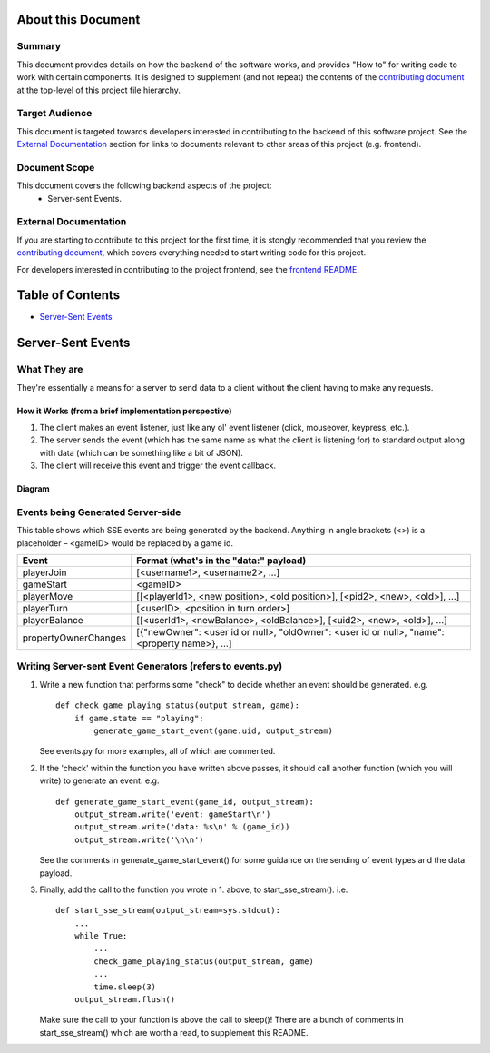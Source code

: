 About this Document
===================

Summary
-------

This document provides details on how the backend of the software works, and provides "How to" for writing code to work with certain components. It is designed to supplement (and not repeat) the contents of the `contributing document <../CONTRIBUTING.md>`_ at the top-level of this project file hierarchy.

Target Audience
---------------

This document is targeted towards developers interested in contributing to the backend of this software project. See the `External Documentation`_ section for links to documents relevant to other areas of this project (e.g. frontend).

Document Scope
--------------

This document covers the following backend aspects of the project:
  * Server-sent Events.

External Documentation
----------------------

If you are starting to contribute to this project for the first time, it is stongly recommended that you review the `contributing document <../CONTRIBUTING.md>`_, which covers everything needed to start writing code for this project.

For developers interested in contributing to the project frontend, see the `frontend README <../frontend/README.md>`_.

Table of Contents
=================

- `Server-Sent Events`_

Server-Sent Events
==================

What They are
-------------

They're essentially a means for a server to send data to a client without the client having to make any requests.

How it Works (from a brief implementation perspective)
~~~~~~~~~~~~~~~~~~~~~~~~~~~~~~~~~~~~~~~~~~~~~~~~~~~~~~

1. The client makes an event listener, just like any ol' event listener
   (click, mouseover, keypress, etc.).
2. The server sends the event (which has the same name as what the
   client is listening for) to standard output along with data (which
   can be something like a bit of JSON).
3. The client will receive this
   event and trigger the event callback.

Diagram
~~~~~~~

.. image:: ../documentation-images/sse_implementation.png

Events being Generated Server-side
----------------------------------

This table shows which SSE events are being generated by the backend. Anything
in angle brackets (<>) is a placeholder – <gameID> would be replaced by a
game id.

+----------------------+----------------------------------------------------------------------------------------------+
| Event                | Format (what's in the "data:" payload)                                                       |
+======================+==============================================================================================+
| playerJoin           | [<username1>, <username2>, …]                                                                |
+----------------------+----------------------------------------------------------------------------------------------+
| gameStart            | <gameID>                                                                                     |
+----------------------+----------------------------------------------------------------------------------------------+
| playerMove           | [[<playerId1>, <new position>, <old position>], [<pid2>, <new>, <old>], …]                   |
+----------------------+----------------------------------------------------------------------------------------------+
| playerTurn           | [<userID>, <position in turn order>]                                                         |
+----------------------+----------------------------------------------------------------------------------------------+
| playerBalance        | [[<userId1>, <newBalance>, <oldBalance>], [<uid2>, <new>, <old>], …]                         |
+----------------------+----------------------------------------------------------------------------------------------+
| propertyOwnerChanges | [{"newOwner": <user id or null>, "oldOwner": <user id or null>, "name": <property name>}, …] |
+----------------------+----------------------------------------------------------------------------------------------+


Writing Server-sent Event Generators (refers to events.py)
----------------------------------------------------------

1. Write a new function that performs some "check" to decide whether an
   event should be generated.
   e.g.
   ::
       def check_game_playing_status(output_stream, game):
           if game.state == "playing":
               generate_game_start_event(game.uid, output_stream)

   See events.py for more examples, all of which are commented.

2. If the 'check' within the function you have written above
   passes, it should call another function (which you will write)
   to generate an event.
   e.g.
   ::
       def generate_game_start_event(game_id, output_stream):
           output_stream.write('event: gameStart\n')
           output_stream.write('data: %s\n' % (game_id))
           output_stream.write('\n\n')

   See the comments in generate_game_start_event() for some
   guidance on the sending of event types and the data payload.

3. Finally, add the call to the function you wrote in 1. above, to
   start_sse_stream().
   i.e.
   ::
       def start_sse_stream(output_stream=sys.stdout):
           ...
           while True:
               ...
               check_game_playing_status(output_stream, game)
               ...
               time.sleep(3)
           output_stream.flush()

   Make sure the call to your function is above the call to sleep()!
   There are a bunch of comments in start_sse_stream() which are
   worth a read, to supplement this README.
